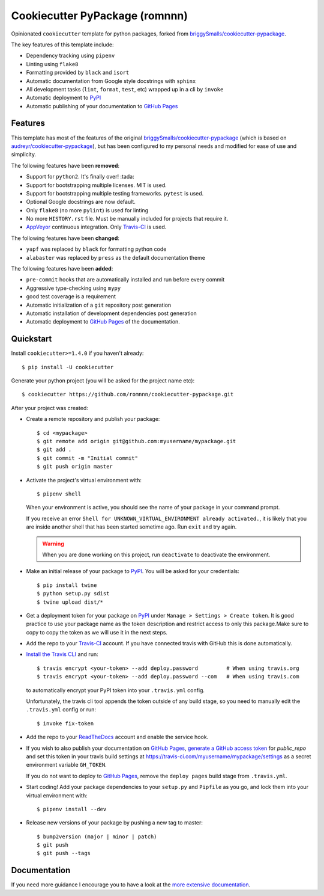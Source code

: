 .. highlight:: console

===============================
Cookiecutter PyPackage (romnnn)
===============================

.. image:: https://travis-ci.org/romnnn/cookiecutter-pypackage.svg?branch=master
    :target: https://travis-ci.com/romnnn/cookiecutter-pypackage
    :alt: Build status
.. image:: https://readthedocs.org/projects/romnnn-cookiecutter-pypackage/badge/?version=latest
    :target: https://romnnn-cookiecutter-pypackage.readthedocs.io/en/latest/?badge=latest
    :alt: Documentation Status

Opinionated ``cookiecutter`` template for python packages, forked from `briggySmalls/cookiecutter-pypackage`_.

The key features of this template include:

* Dependency tracking using ``pipenv``
* Linting using ``flake8``
* Formatting provided by ``black`` and ``isort``
* Automatic documentation from Google style docstrings with ``sphinx``
* All development tasks (``lint``, ``format``, ``test``, etc) wrapped up in a cli by ``invoke``
* Automatic deployment to PyPI_
* Automatic publishing of your documentation to `GitHub Pages`_


Features
--------

This template has most of the features of the original `briggySmalls/cookiecutter-pypackage`_
(which is based on `audreyr/cookiecutter-pypackage`_), but has been configured
to my personal needs and modified for ease of use and simplicity.

.. _`briggySmalls/cookiecutter-pypackage`: https://github.com/briggySmalls/cookiecutter-pypackage
.. _`audreyr/cookiecutter-pypackage`: https://github.com/audreyr/cookiecutter-pypackage

The following features have been **removed**:

* Support for ``python2``. It's finally over! :tada:
* Support for bootstrapping multiple licenses. MIT is used.
* Support for bootstrapping multiple testing frameworks. ``pytest`` is used.
* Optional Google docstrings are now default.
* Only ``flake8`` (no more ``pylint``) is used for linting
* No more ``HISTORY.rst`` file. Must be manually included for projects that require it.
* AppVeyor_ continuous integration. Only Travis-CI_ is used.

.. _AppVeyor: https://www.appveyor.com/

The following features have been **changed**:

* ``yapf`` was replaced by ``black`` for formatting python code
* ``alabaster`` was replaced by ``press`` as the default documentation theme

The following features have been **added**:

* ``pre-commit`` hooks that are automatically installed and run before every commit
* Aggressive type-checking using ``mypy``
* good test coverage is a requirement
* Automatic initialization of a ``git`` repository post generation
* Automatic installation of development dependencies post generation
* Automatic deployment to `GitHub Pages`_ of the documentation.

Quickstart
----------

Install ``cookiecutter>=1.4.0`` if you haven't already::

    $ pip install -U cookiecutter

Generate your python project (you will be asked for the project name etc)::

    $ cookiecutter https://github.com/romnnn/cookiecutter-pypackage.git

After your project was created:

* Create a remote repository and publish your package::

    $ cd <mypackage>
    $ git remote add origin git@github.com:myusername/mypackage.git
    $ git add .
    $ git commit -m "Initial commit"
    $ git push origin master

* Activate the project's virtual environment with::

    $ pipenv shell

  When your environment is active, you should see the name of your package in your command prompt.

  If you receive an error ``Shell for UNKNOWN_VIRTUAL_ENVIRONMENT already activated.``,
  it is likely that you are inside another shell that has been started sometime ago.
  Run ``exit`` and try again.

  .. warning:: When you are done working on this project, run ``deactivate`` to deactivate the environment.



* Make an initial release of your package to PyPI_. You will be asked for your credentials::

    $ pip install twine
    $ python setup.py sdist
    $ twine upload dist/*

* Get a deployment token for your package on PyPI_ under ``Manage > Settings > Create token``.
  It is good practice to use your package name as the token description and restrict access to only this package.\
  Make sure to copy to copy the token as we will use it in the next steps.
* Add the repo to your `Travis-CI`_ account. If you have connected travis with GitHub this is done automatically.
* `Install the Travis CLI`_ and run::

    $ travis encrypt <your-token> --add deploy.password         # When using travis.org
    $ travis encrypt <your-token> --add deploy.password --com   # When using travis.com

  to automatically encrypt your PyPI token into your ``.travis.yml`` config.

  Unfortunately, the travis cli tool appends the token outside of any build stage,
  so you need to manually edit the ``.travis.yml`` config or run::

    $ invoke fix-token

* Add the repo to your ReadTheDocs_ account and enable the service hook.
* If you wish to also publish your documentation on `GitHub Pages`_,
  `generate a GitHub access token <https://github.com/settings/tokens>`_ for `public_repo` and set this
  token in your travis build settings at `<https://travis-ci.com/myusername/mypackage/settings>`_
  as a secret environment variable ``GH_TOKEN``.

  If you do not want to deploy to `GitHub Pages`_, remove the ``deploy pages`` build stage from ``.travis.yml``.

* Start coding! Add your package dependencies to your ``setup.py`` and ``Pipfile`` as you go,
  and lock them into your virtual environment with::

  $ pipenv install --dev

* Release new versions of your package by pushing a new tag to master::

    $ bump2version (major | minor | patch)
    $ git push
    $ git push --tags

.. _Travis-CI: https://travis-ci.com
.. _PyPI: https://pypi.org
.. _Install the Travis CLI: https://github.com/travis-ci/travis.rb#installation
.. _ReadTheDocs: https://readthedocs.org/
.. _GitHub Pages: https://pages.github.com/

Documentation
-------------

If you need more guidance I encourage you to have a look at the `more extensive documentation`_.

.. _`more extensive documentation`: https://romnnn-cookiecutter-pypackage.readthedocs.io/en/latest/

